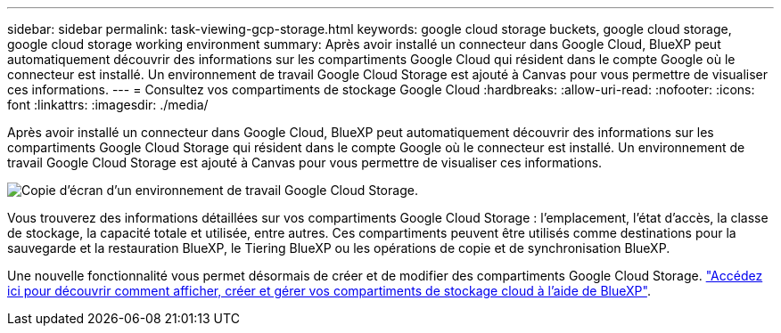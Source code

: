 ---
sidebar: sidebar 
permalink: task-viewing-gcp-storage.html 
keywords: google cloud storage buckets, google cloud storage, google cloud storage working environment 
summary: Après avoir installé un connecteur dans Google Cloud, BlueXP peut automatiquement découvrir des informations sur les compartiments Google Cloud qui résident dans le compte Google où le connecteur est installé. Un environnement de travail Google Cloud Storage est ajouté à Canvas pour vous permettre de visualiser ces informations. 
---
= Consultez vos compartiments de stockage Google Cloud
:hardbreaks:
:allow-uri-read: 
:nofooter: 
:icons: font
:linkattrs: 
:imagesdir: ./media/


[role="lead"]
Après avoir installé un connecteur dans Google Cloud, BlueXP peut automatiquement découvrir des informations sur les compartiments Google Cloud Storage qui résident dans le compte Google où le connecteur est installé. Un environnement de travail Google Cloud Storage est ajouté à Canvas pour vous permettre de visualiser ces informations.

image:screenshot-gcp-cloud-storage-we.png["Copie d'écran d'un environnement de travail Google Cloud Storage."]

Vous trouverez des informations détaillées sur vos compartiments Google Cloud Storage : l'emplacement, l'état d'accès, la classe de stockage, la capacité totale et utilisée, entre autres. Ces compartiments peuvent être utilisés comme destinations pour la sauvegarde et la restauration BlueXP, le Tiering BlueXP ou les opérations de copie et de synchronisation BlueXP.

Une nouvelle fonctionnalité vous permet désormais de créer et de modifier des compartiments Google Cloud Storage. https://docs.netapp.com/us-en/bluexp-google-cloud-storage/index.html["Accédez ici pour découvrir comment afficher, créer et gérer vos compartiments de stockage cloud à l'aide de BlueXP"^].
